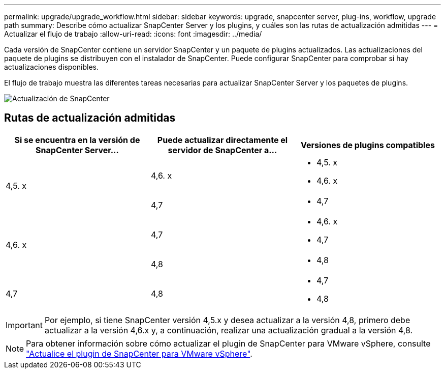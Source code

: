 ---
permalink: upgrade/upgrade_workflow.html 
sidebar: sidebar 
keywords: upgrade, snapcenter server, plug-ins, workflow, upgrade path 
summary: Describe cómo actualizar SnapCenter Server y los plugins, y cuáles son las rutas de actualización admitidas 
---
= Actualizar el flujo de trabajo
:allow-uri-read: 
:icons: font
:imagesdir: ../media/


[role="lead"]
Cada versión de SnapCenter contiene un servidor SnapCenter y un paquete de plugins actualizados. Las actualizaciones del paquete de plugins se distribuyen con el instalador de SnapCenter. Puede configurar SnapCenter para comprobar si hay actualizaciones disponibles.

El flujo de trabajo muestra las diferentes tareas necesarias para actualizar SnapCenter Server y los paquetes de plugins.

image::../media/upgrade_workflow.gif[Actualización de SnapCenter]



== Rutas de actualización admitidas

|===
| Si se encuentra en la versión de SnapCenter Server... | Puede actualizar directamente el servidor de SnapCenter a... | Versiones de plugins compatibles 


.2+| 4,5. x | 4,6. x  a| 
* 4,5. x
* 4,6. x




| 4,7  a| 
* 4,7




.2+| 4,6. x | 4,7  a| 
* 4,6. x
* 4,7




| 4,8  a| 
* 4,8




| 4,7  a| 
4,8
 a| 
* 4,7
* 4,8


|===

IMPORTANT: Por ejemplo, si tiene SnapCenter versión 4,5.x y desea actualizar a la versión 4,8, primero debe actualizar a la versión 4,6.x y, a continuación, realizar una actualización gradual a la versión 4,8.


NOTE: Para obtener información sobre cómo actualizar el plugin de SnapCenter para VMware vSphere, consulte https://docs.netapp.com/us-en/sc-plugin-vmware-vsphere/scpivs44_upgrade.html["Actualice el plugin de SnapCenter para VMware vSphere"^].
